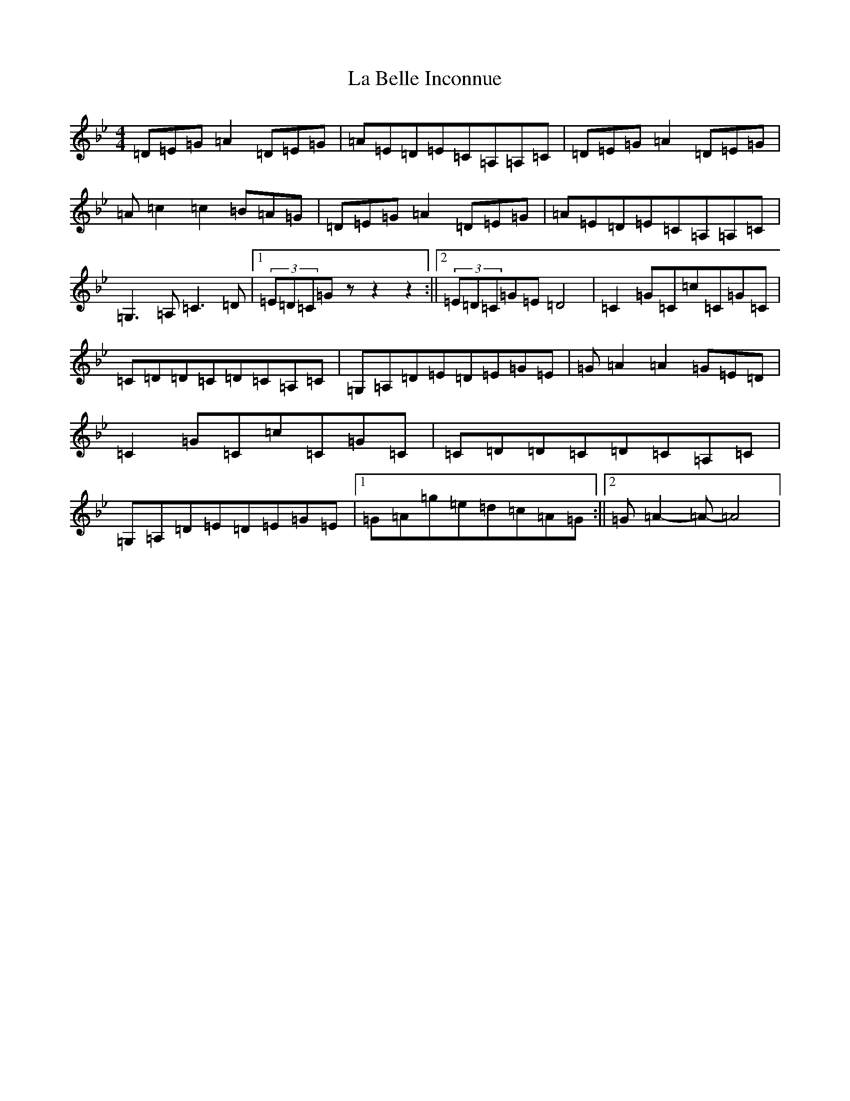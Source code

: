 X: 17807
T: La Belle Inconnue
S: https://thesession.org/tunes/20904#setting41614
Z: E Dorian
R: polka
M:4/4
L:1/8
K: C Dorian
=D=E=G=A2=D=E=G|=A=E=D=E=C=A,=A,=C|=D=E=G=A2=D=E=G|=A=c2=c2=B=A=G|=D=E=G=A2=D=E=G|=A=E=D=E=C=A,=A,=C|=G,3=A,=C3=D|1(3=E=D=C=Gzz2z2:||2(3=E=D=C=G=E=D4|=C2=G=C=c=C=G=C|=C=D=D=C=D=C=A,=C|=G,=A,=D=E=D=E=G=E|=G=A2=A2=G=E=D|=C2=G=C=c=C=G=C|=C=D=D=C=D=C=A,=C|=G,=A,=D=E=D=E=G=E|1=G=A=g=e=d=c=A=G:||2=G=A2-=A-=A4|